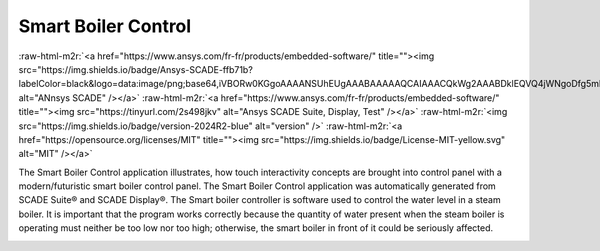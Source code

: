 .. role:: raw-html-m2r(raw)
   :format: html


Smart Boiler Control
====================

:raw-html-m2r:`<a href="https://www.ansys.com/fr-fr/products/embedded-software/" title=""><img src="https://img.shields.io/badge/Ansys-SCADE-ffb71b?labelColor=black&logo=data:image/png;base64,iVBORw0KGgoAAAANSUhEUgAAABAAAAAQCAIAAACQkWg2AAABDklEQVQ4jWNgoDfg5mD8vE7q/3bpVyskbW0sMRUwofHD7Dh5OBkZGBgW7/3W2tZpa2tLQEOyOzeEsfumlK2tbVpaGj4N6jIs1lpsDAwMJ278sveMY2BgCA0NFRISwqkhyQ1q/Nyd3zg4OBgYGNjZ2ePi4rB5loGBhZnhxTLJ/9ulv26Q4uVk1NXV/f///////69du4Zdg78lx//t0v+3S88rFISInD59GqIH2esIJ8G9O2/XVwhjzpw5EAam1xkkBJn/bJX+v1365hxxuCAfH9+3b9/+////48cPuNehNsS7cDEzMTAwMMzb+Q2u4dOnT2vWrMHu9ZtzxP9vl/69RVpCkBlZ3N7enoDXBwEAAA+YYitOilMVAAAAAElFTkSuQmCC" alt="ANnsys SCADE" /></a>`
:raw-html-m2r:`<a href="https://www.ansys.com/fr-fr/products/embedded-software/" title=""><img src="https://tinyurl.com/2s498jkv" alt="Ansys SCADE Suite, Display, Test" /></a>`
:raw-html-m2r:`<img src="https://img.shields.io/badge/version-2024R2-blue" alt="version" />`
:raw-html-m2r:`<a href="https://opensource.org/licenses/MIT" title=""><img src="https://img.shields.io/badge/License-MIT-yellow.svg" alt="MIT" /></a>`

The Smart Boiler Control application illustrates, how touch interactivity concepts are brought into control panel with a modern/futuristic smart boiler control panel. The  Smart Boiler Control application was automatically generated from SCADE Suite® and SCADE Display®.
The Smart boiler controller is software used to control the water level in a steam boiler. It is important that the program works correctly because the quantity of water present when the steam boiler is operating must neither be too low nor too high; otherwise, the smart boiler  in front of it could be seriously affected.

..
     This project serves as a companion to the blog series, "Designing a Next-Gen Embedded HMI," which explores the concepts implemented =>  `SCADE Smart Boiler Control: Designing a next-gen embedded HMI <https://ansyskm.ansys.com/forums/topic/scade-smart-boiler-control-designing-a-next-gen-embedded-hmi/>`_.


.. image:: _static/screenshot.png
   :target: _static/screenshot.png
   :alt: screenshot

